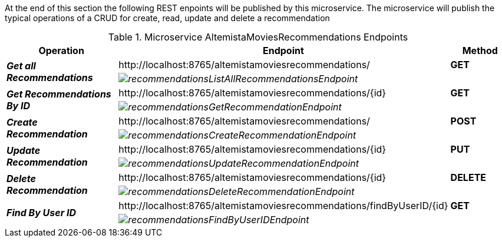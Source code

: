 
:fragment:

At the end of this section the following REST enpoints will be published by this microservice. The microservice will publish the typical operations of a CRUD for create, read, update and delete a recommendation

.Microservice AltemistaMoviesRecommendations Endpoints
[cols="<30e,<50d,^20s",options="header"]
|===
   ^.^|*Operation* |*Endpoint* | *Method*        
.2+^.^|*Get all Recommendations*
   ^.^|\http://localhost:8765/altemistamoviesrecommendations/                     |[green]#GET#
   2+^|image:altemista-cloudfwk-documentation/microservices/demo/recommendationsListAllRecommendationsEndpoint.png[align="center"]
.2+^.^|*Get Recommendations By ID*
   ^.^|\http://localhost:8765/altemistamoviesrecommendations/{id}                 |[green]#GET#
   2+^|image:altemista-cloudfwk-documentation/microservices/demo/recommendationsGetRecommendationEndpoint.png[align="center"]
.2+^.^|*Create Recommendation*
   ^.^|\http://localhost:8765/altemistamoviesrecommendations/                     |[blue]#POST#
   2+^|image:altemista-cloudfwk-documentation/microservices/demo/recommendationsCreateRecommendationEndpoint.png[align="center"]
.2+^.^|*Update Recommendation*
   ^.^|\http://localhost:8765/altemistamoviesrecommendations/{id}                 |[blue]#PUT#
   2+^|image:altemista-cloudfwk-documentation/microservices/demo/recommendationsUpdateRecommendationEndpoint.png[align="center"]
.2+^.^|*Delete Recommendation*
   ^.^|\http://localhost:8765/altemistamoviesrecommendations/{id}                 |[red]#DELETE#
   2+^|image:altemista-cloudfwk-documentation/microservices/demo/recommendationsDeleteRecommendationEndpoint.png[align="center"]
.2+^.^|*Find By User ID*
   ^.^|\http://localhost:8765/altemistamoviesrecommendations/findByUserID/{id}    |[green]#GET#
   2+^|image:altemista-cloudfwk-documentation/microservices/demo/recommendationsFindByUserIDEndpoint.png[align="center"]
|=== 
